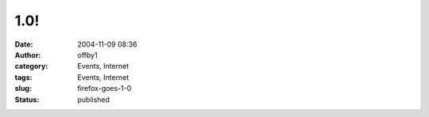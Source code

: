 1.0!
####
:date: 2004-11-09 08:36
:author: offby1
:category: Events, Internet
:tags: Events, Internet
:slug: firefox-goes-1-0
:status: published

|Get Firefox!|

.. |Get Firefox!| image:: http://www.offlineblog.com/images/firefox-rgb.jpg
   :target: http://www.getfirefox.com/
